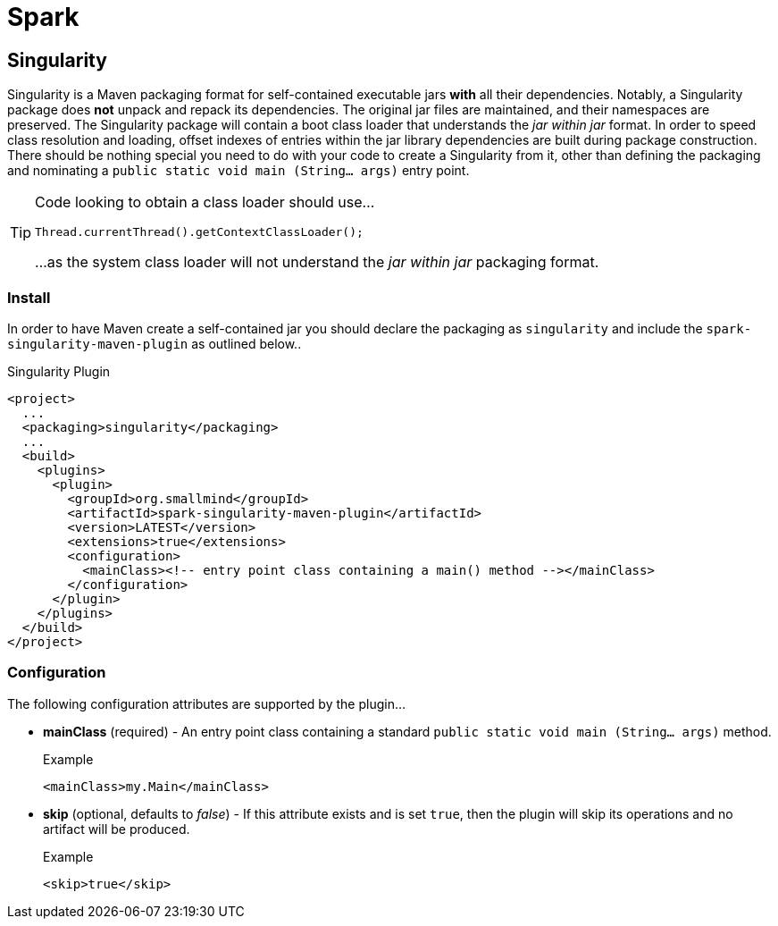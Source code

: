 [[spark, Spark]]
= Spark

[partintro]
The Spark project consists of Maven packaging formats for the construction of self-contained executable build artifacts.

[[spark-singularity, Singularity]]
== Singularity

Singularity is a Maven packaging format for self-contained executable jars *with* all their dependencies. Notably, a Singularity package does *not* unpack and repack its dependencies. The original jar files are maintained, and their namespaces are preserved. The Singularity package will contain a boot class loader that understands the _jar within jar_ format. In order to speed class resolution and loading, offset indexes of entries within the jar library dependencies are built during package construction. There should be nothing special you need to do with your code to create a Singularity from it, other than defining the packaging and nominating a `public static void main (String... args)` entry point.

[TIP]
====
Code looking to obtain a class loader should use...

[source,java]
----
Thread.currentThread().getContextClassLoader();
----

...as the system class loader will not understand the _jar within jar_ packaging format.
====

=== Install

In order to have Maven create a self-contained jar you should declare the packaging as `singularity` and include the `spark-singularity-maven-plugin` as outlined below..

.Singularity Plugin
[source,xml]
----
<project>
  ...
  <packaging>singularity</packaging>
  ...
  <build>
    <plugins>
      <plugin>
        <groupId>org.smallmind</groupId>
        <artifactId>spark-singularity-maven-plugin</artifactId>
        <version>LATEST</version>
        <extensions>true</extensions>
        <configuration>
          <mainClass><!-- entry point class containing a main() method --></mainClass>
        </configuration>
      </plugin>
    </plugins>
  </build>
</project>
----

=== Configuration

The following configuration attributes are supported by the plugin...

* *mainClass* (required) - An entry point class containing a standard `public static void main (String... args)` method.
+
.Example
[source,xml]
----
<mainClass>my.Main</mainClass>
----

* *skip* (optional, defaults to _false_) - If this attribute exists and is set `true`, then the plugin will skip its operations and no artifact will be produced.
+
.Example
[source,xml]
----
<skip>true</skip>
----